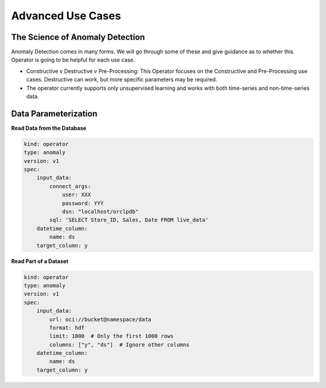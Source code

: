 ==================
Advanced Use Cases
==================

The Science of Anomaly Detection
--------------------------------

Anomaly Detection comes in many forms. We will go through some of these and give guidance as to whether this Operator is going to be helpful for each use case.

* Constructive v Destructive v Pre-Processing: This Operator focuses on the Constructive and Pre-Processing use cases. Destructive can work, but more specific parameters may be required.
* The operator currently supports only unsupervised learning and works with both time-series and non-time-series data.


Data Parameterization
---------------------

**Read Data from the Database**

.. code-block:: yaml

    kind: operator
    type: anomaly
    version: v1
    spec:
        input_data:
            connect_args:
                user: XXX
                password: YYY
                dsn: "localhost/orclpdb"
            sql: 'SELECT Store_ID, Sales, Date FROM live_data'
        datetime_column:
            name: ds
        target_column: y


**Read Part of a Dataset**


.. code-block:: yaml

    kind: operator
    type: anomaly
    version: v1
    spec:
        input_data:
            url: oci://bucket@namespace/data
            format: hdf
            limit: 1000  # Only the first 1000 rows
            columns: ["y", "ds"]  # Ignore other columns
        datetime_column:
            name: ds
        target_column: y

